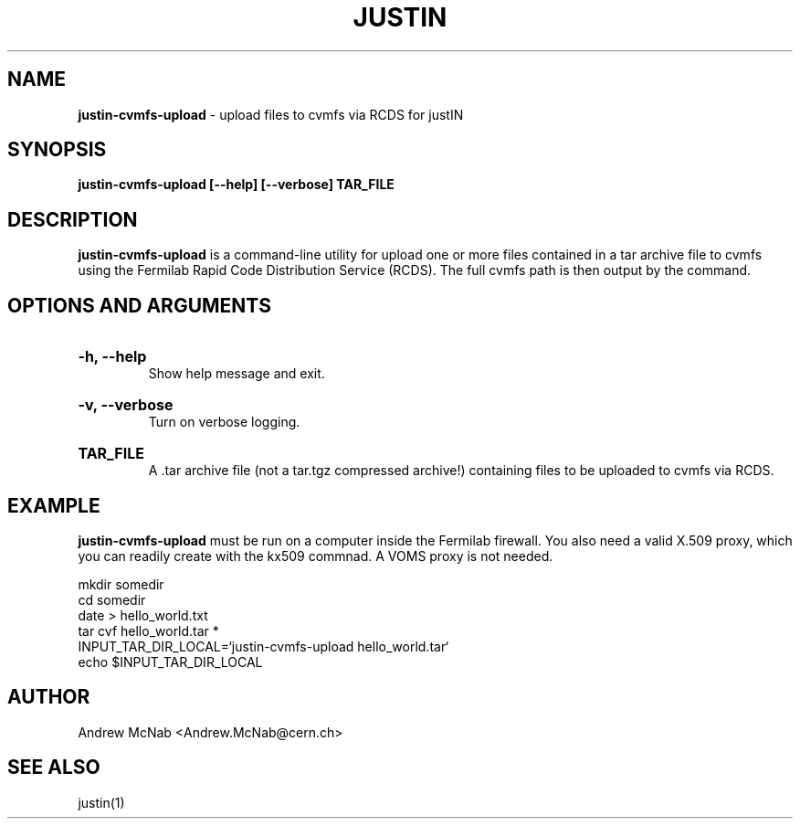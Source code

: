 .TH JUSTIN  "2023" "justin-cvmfs-upload" "justIN Manual"
.SH NAME
.B justin-cvmfs-upload
\- upload files to cvmfs via RCDS for justIN
.SH SYNOPSIS
.B justin-cvmfs-upload [--help] [--verbose] TAR_FILE
.SH DESCRIPTION
.B justin-cvmfs-upload
is a command-line utility for upload one or more files contained in a tar
archive file to cvmfs using the Fermilab Rapid Code Distribution Service 
(RCDS). The full cvmfs path is then output by the command.

.SH OPTIONS AND ARGUMENTS

.HP 
.B "-h, --help"
.br
Show help message and exit.

.HP 
.B "-v, --verbose"
.br
Turn on verbose logging.

.HP 
.B "TAR_FILE"
.br
A .tar archive file (not a tar.tgz compressed archive!) containing files to
be uploaded to cvmfs via RCDS.

.SH EXAMPLE

.B justin-cvmfs-upload
must be run on a computer inside the Fermilab firewall. You also need a 
valid X.509 proxy, which you can readily create with the kx509 commnad. A
VOMS proxy is not needed.

.nf 
mkdir somedir
cd somedir
date > hello_world.txt
tar cvf hello_world.tar *
INPUT_TAR_DIR_LOCAL=`justin-cvmfs-upload hello_world.tar`
echo $INPUT_TAR_DIR_LOCAL
.fi

.SH AUTHOR
Andrew McNab <Andrew.McNab@cern.ch>

.SH "SEE ALSO"
justin(1)

